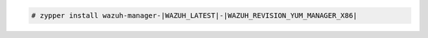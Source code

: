 .. Copyright (C) 2022 Wazuh, Inc.

.. code-block:: console

  # zypper install wazuh-manager-|WAZUH_LATEST|-|WAZUH_REVISION_YUM_MANAGER_X86|

.. End of include file
